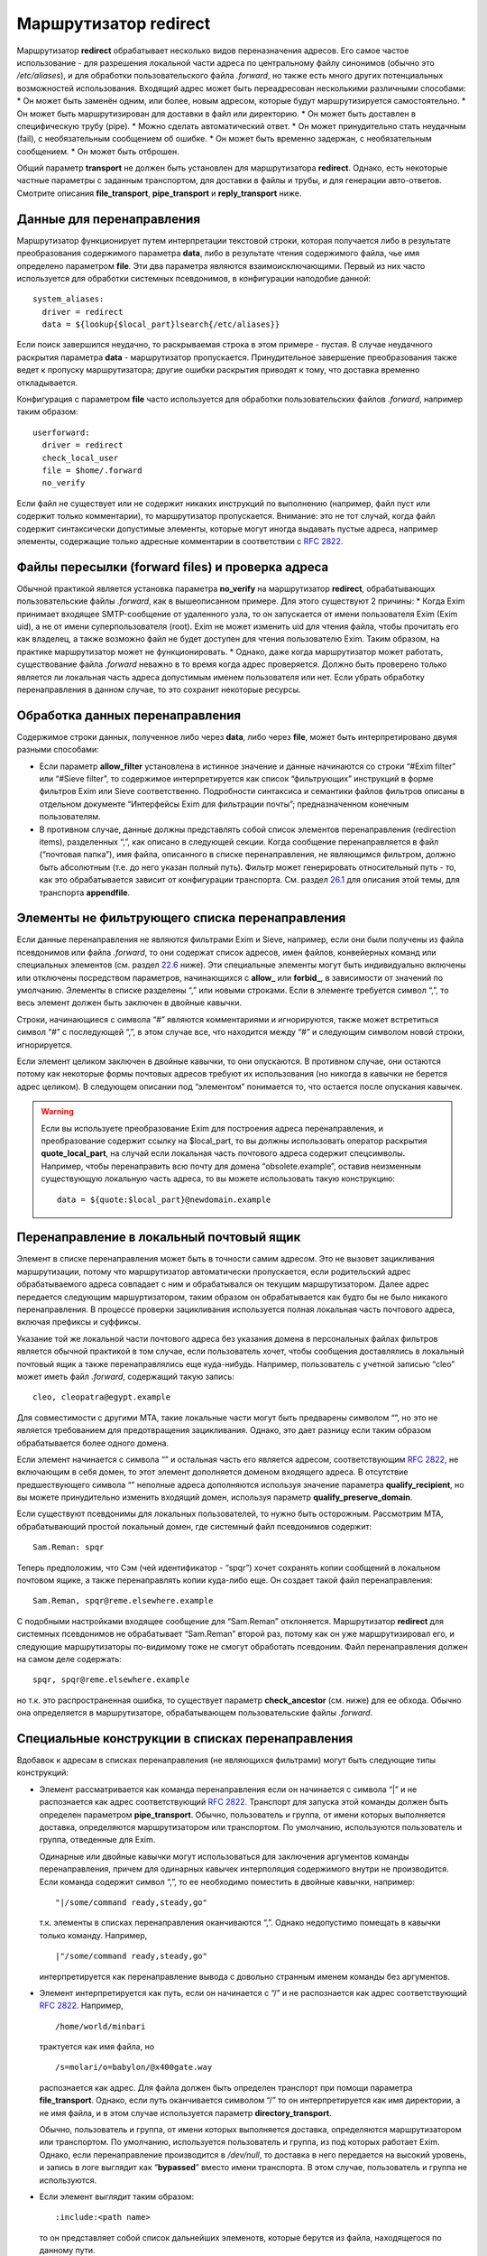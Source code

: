 ============================
Маршрутизатор **redirect**\ 
============================

.. _ch22-00:

Маршрутизатор **redirect**\  обрабатывает несколько видов переназначения адресов. Его самое частое использование - для разрешения локальной части адреса по центральному файлу синонимов (обычно это */etc/aliases*\ ), и для обработки пользовательского файла *.forward*\ , но также есть много других потенциальных возможностей использования. Входящий адрес может быть переадресован несколькими различными способами:
* Он может быть заменён одним, или более, новым адресом, которые будут маршрутизируется самостоятельно.
* Он может быть маршрутизирован для доставки в файл или директорию.
* Он может быть доставлен в специфическую трубу (pipe).
* Можно сделать автоматический ответ.
* Он может принудительно стать неудачным (fail), с необязательным сообщением об ошибке.
* Он может быть временно задержан, с необязательным сообщением.
* Он может быть отброшен.

Общий параметр **transport**\  не должен быть установлен для маршрутизатора **redirect**\ . Однако, есть некоторые частные параметры с заданным транспортом, для доставки в файлы и трубы, и для генерации авто-ответов. Смотрите описания **file_transport**\ , **pipe_transport**\  и **reply_transport**\  ниже.

.. _ch22-01:

Данные для перенаправления
==========================

Маршрутизатор функционирует путем интерпретации текстовой строки, которая получается либо в результате преобразования содержимого параметра **data**\ , либо в результате чтения содержимого файла, чье имя определено параметром **file**\ . Эти два параметра являются взаимоисключающими. Первый из них часто используется для обработки системных псевдонимов, в конфигурации наподобие данной:

::

  system_aliases:
    driver = redirect
    data = ${lookup{$local_part}lsearch{/etc/aliases}}

Если поиск завершился неудачно, то раскрываемая строка в этом примере - пустая. В случае неудачного раскрытия параметра **data**\  - маршрутизатор пропускается. Принудительное завершение преобразования также ведет к пропуску маршрутизатора; другие ошибки раскрытия приводят к тому, что доставка временно откладывается.

Конфигурация с параметром **file**\  часто используется для обработки пользовательских файлов *.forward*\ , например таким образом:

::

  userforward:
    driver = redirect
    check_local_user
    file = $home/.forward
    no_verify

Если файл не существует или не содержит никаких инструкций по выполнению (например, файл пуст или содержит только комментарии), то маршрутизатор пропускается. Внимание: это не тот случай, когда файл содержит синтаксически допустимые элементы, которые могут иногда выдавать пустые адреса, например элементы, содержащие только адресные комментарии в соответствии с `RFC 2822 <http://www.faqs.org/rfcs/rfc2822.html>`_.

.. _ch22-02:

Файлы пересылки (forward files) и проверка адреса
=================================================

Обычной практикой является установка параметра **no_verify**\  на маршрутизатор **redirect**\ , обрабатывающих пользовательские файлы *.forward*\ , как в вышеописанном примере. Для этого существуют 2 причины:
* Когда Exim принимает входящее SMTP-сообщение от удаленного узла, то он запускается от имени пользователя Exim (Exim uid), а не от имени суперпользователя (root). Exim не может изменить uid для чтения файла, чтобы прочитать его как владелец, а также возможно файл не будет доступен для чтения пользователю Exim. Таким образом, на практике маршрутизатор может не функционировать.
* Однако, даже когда маршрутизатор может работать, существование файла *.forward*\  неважно в то время когда адрес проверяется. Должно быть проверено только является ли локальная часть адреса допустимым именем пользователя или нет. Если убрать обработку перенаправления в данном случае, то это сохранит некоторые ресурсы.

.. _ch22-03:

Обработка данных перенаправления
================================

Содержимое строки данных, полученное либо через **data**\ , либо через **file**\ , может быть интерпретировано двумя разными способами:

* Если параметр **allow_filter**\  установлена в истинное значение и данные начинаются со строки “#Exim filter” или “#Sieve filter”, то содержимое интерпретируется как список “фильтрующих” инструкций в форме фильтров Exim или Sieve соответственно. Подробности синтаксиса и семантики файлов фильтров описаны в отдельном документе “Интерфейсы Exim для фильтрации почты”; предназначенном конечным пользователям.
  
* В противном случае, данные должны представлять собой список элементов перенаправления (redirection items), разделенных “,”, как описано в следующей секции.
  Когда сообщение перенаправляется в файл (“почтовая папка”), имя файла, описанного в списке перенаправления, не являющимся фильтром, должно быть абсолютным (т.е. до него указан полный путь). Фильтр может генерировать относительный путь - то, как это обрабатывается зависит от конфигурации транспорта. См. раздел `26.1 <ch26#ch26-01>`_ для описания этой темы, для транспорта **appendfile**\ .
  
.. _ch22-04:

Элементы не фильтрующего списка перенаправления
===============================================

Если данные перенаправления не являются фильтрами Exim и Sieve, например, если они были получены из файла псевдонимов или файла *.forward*\ , то они содержат список адресов, имен файлов, конвейерных команд или специальных элементов (см. раздел `22.6 <ch26#ch26-06>`_ ниже). Эти специальные элементы могут быть индивидуально включены или отключены посредством параметров, начинающихся с **allow_**\  или **forbid_**\ , в зависимости от значений по умолчанию. Элементы в списке разделены “,” или новыми строками. Если в элементе требуется символ “,”, то весь элемент должен быть заключен в двойные кавычки.

Строки, начинающиеся с символа “#” являются комментариями и игнорируются, также может встретиться символ “#” с последующей “,”, в этом случае все, что находится между “#” и следующим символом новой строки, игнорируется.

Если элемент целиком заключен в двойные кавычки, то они опускаются. В противном случае, они остаются потому как некоторые формы почтовых адресов требуют их использования (но никогда в кавычки не берется адрес целиком). В следующем описании под “элементом” понимается то, что остается после опускания кавычек.

.. warning::


   Если вы используете преобразование Exim для построения адреса перенаправления, и преобразование содержит ссылку на $local_part, то вы должны использовать оператор раскрытия **quote_local_part**\ , на случай если локальная часть почтового адреса содержит спецсимволы. Например, чтобы перенаправить всю почту для домена “obsolete.example”, оставив неизменным существующую локальную часть адреса, то вы можете использовать такую конструкцию:
   
   ::
   
     data = ${quote:$local_part}@newdomain.example
   
.. _ch22-05:

Перенаправление в локальный почтовый ящик
=========================================

Элемент в списке перенаправления может быть в точности самим адресом. Это не вызовет зацикливания маршрутизации, потому что маршрутизатор автоматически пропускается, если родительский адрес обрабатываемого адреса совпадает с ним и обрабатывался он текущим маршрутизатором. Далее адрес передается следующим маршуртизатором, таким образом он обрабатывается как будто бы не было никакого перенаправления. В процессе проверки зацикливания используется полная локальная часть почтового адреса, включая префиксы и суффиксы.

Указание той же локальной части почтового адреса без указания домена в персональных файлах фильтров является обычной практикой в том случае, если пользователь хочет, чтобы сообщения доставлялись в локальный почтовый ящик а также перенаправлялись еще куда-нибудь. Например, пользователь с учетной записью “cleo” может иметь файл *.forward*\ , содержащий такую запись:

::

  cleo, cleopatra@egypt.example

Для совместимости с другими MTA, такие локальные части могут быть предварены символом “\”, но это не является требованием для предотвращения зацикливания. Однако, это дает разницу если таким образом обрабатывается более одного домена.

Если элемент начинается с символа “\” и остальная часть его является адресом, соответствующим `RFC 2822 <http://www.faqs.org/rfcs/rfc2822.html>`_, не включающим в себя домен, то этот элемент дополняется доменом входящего адреса. В отсутствие предшествующего символа “\” неполные адреса дополняются используя значение параметра **qualify_recipient**\ , но вы можете принудительно изменить входящий домен, используя параметр **qualify_preserve_domain**\ .

Если существуют псевдонимы для локальных пользователей, то нужно быть осторожным. Рассмотрим MTA, обрабатывающий простой локальный домен, где системный файл псевдонимов содержит:

::

  Sam.Reman: spqr

Теперь предположим, что Сэм (чей идентификатор - “spqr”) хочет сохранять копии сообщений в локальном почтовом ящике, а также перенаправлять копии куда-либо еще. Он создает такой файл перенаправления:

::

  Sam.Reman, spqr@reme.elsewhere.example

С подобными настройками входящее сообщение для “Sam.Reman” отклоняется. Маршрутизатор **redirect**\  для системных псевдонимов не обрабатывает “Sam.Reman” второй раз, потому как он уже маршрутизировал его, и следующие маршрутизаторы по-видимому тоже не смогут обработать псевдоним. Файл перенаправления должен на самом деле содержать:

::

  spqr, spqr@reme.elsewhere.example

но т.к. это распространенная ошибка, то существует параметр **check_ancestor**\  (см. ниже) для ее обхода. Обычно она определяется в маршрутизаторе, обрабатывающем пользовательские файлы *.forward*\ .

.. _ch22-06:

Специальные конструкции в списках перенаправления
=================================================

Вдобавок к адресам в списках перенаправления (не являющихся фильтрами) могут быть следующие типы конструкций:

* Элемент рассматривается как команда перенаправления если он начинается с символа “|” и не распознается как адрес соответствующий `RFC 2822 <http://www.faqs.org/rfcs/rfc2822.html>`_. Транспорт для запуска этой команды должен быть определен параметром **pipe_transport**\ . Обычно, пользователь и группа, от имени которых выполняется доставка, определяются маршрутизатором или транспортом. По умолчанию, используются пользователь и группа, отведенные для Exim.
  
  Одинарные или двойные кавычки могут использоваться для заключения аргументов команды перенаправления, причем для одинарных кавычек интерполяция содержимого внутри не производится. Если команда содержит символ “,”, то ее необходимо поместить в двойные кавычки, например:
  
  ::
  
    "|/some/command ready,steady,go"
  
  т.к. элементы в списках перенаправления оканчиваются “,”. Однако недопустимо помещать в кавычки только команду. Например,
  
  ::
  
    |"/some/command ready,steady,go"
  
  интерпретируется как перенаправление вывода с довольно странным именем команды без аргументов.
  
* Элемент интерпретируется как путь, если он начинается с “/” и не распознается как адрес соответствующий `RFC 2822 <http://www.faqs.org/rfcs/rfc2822.html>`_. Например,
  
  ::
  
    /home/world/minbari
  
  трактуется как имя файла, но
  
  ::
  
    /s=molari/o=babylon/@x400gate.way
  
  распознается как адрес. Для файла должен быть определен транспорт при помощи параметра **file_transport**\ . Однако, если путь оканчивается символом “/” то он интерпретируется как имя директории, а не имя файла, и в этом случае используется параметр **directory_transport**\ .
  
  Обычно, пользователь и группа, от имени которых выполняется доставка, определяются маршрутизатором или транспортом. По умолчанию, используется пользователь и группа, из под которых работает Exim. Однако, если перенаправление производится в */dev/null*\ , то доставка в него передается на высокий уровень, и запись в логе выглядит как “**bypassed**\ ” вместо имени транспорта. В этом случае, пользователь и группа не используются.
  
* Если элемент выглядит таким образом:
  
  ::
  
    :include:<path name>
  
  то он представляет собой список дальнейших элеменотв, которые берутся из файла, находящегося по данному пути.
  
  .. note::
  
  
     этот файл не может быть файлом фильтров; он является просто добавлением к списку. Элементы во включаемом списке разделяются “,” или новыми строками. Если это первый элемент в списке псевдонимов в файле, то имя псевдонима должно отделяться “:”. Следующий пример неверен:
     
     ::
     
       list1    :include:/opt/lists/list1
     
     Должно быть так:
     
     ::
     
       list1:   :include:/opt/lists/list1
     
* Иногда вы хотите выбрасывать почту с определенной локальной частью почтового адреса. Способ преобразования парамтера **data**\  в пустую строку не работает, поскольку он вызывает заклинивание маршрутизатора. Вместо этого используется синоним *:blackhole:*\ . То, что он делает, видно из его названия. Не происходит никакой доставки, и не генерируется сообщения об ошибке. Это приводит к такому же эффекту, что и указание */dev/null*\ , однако это может быть избирательно выключено.
  
  .. warning::
  
  
     Если *:blackhole:*\  указано где-либо в списке перенаправления, то доставка для исходной локальной части почтового адреса не выполняется, даже если присутствуют другие элементы перенаправления. Если вы создаете многоэлементный список (например, путем чтения из базы данных) и вам нужна возможность обеспечить элемент такого, который не выполняет доставку, то вы должны использовать */dev/null*\ .
     
* Попытка доставки почты для определенного адреса может быть отложена или принудительно завершена неудачно при помощи элементов:
  
  ::
  
    :defer:
  
  или
  
  ::
  
    :fail:
  
  соответственно. Если список перенаправления содержит такой элемент, то он применяется ко всему перенаправлению; другие элементы в списке игнорируются. Любой текст следующий за *:fail:*\  или *:defer:*\  помещается в сообщение об ошибке, ассоциированное с этой неудачной доставкой. Например, файл псевдонимов может содержать:
  
  ::
  
    X.Employee:  :fail: Gone away, no forwarding address
  
  В случае адреса, проверяемого из ACL или командой VRFY, текст включается в сообщение об SMTP-ошибке по умолчанию. Текст не включается в ответ на команду “EXPN”. В не-SMTP случаях текст включается в формируемое Exim'ом сообщение об ошибке.
  
  По умолчанию, Exim посылает код SMTP 451 для *:defer:*\  и 550 для *:fail:*\ . Однако, если сообщение начинается с трёх цифр сопровождаемых пробелом, необязательно сопровождаемых расширенным кодом вида “n.n.n”, также сопровождаемым пробелом, и самая первая цифра такая же как код ошибки по умолчанию, используется код из сообщения. Если самая первая цифра некорректна, в лог записывается паника, и используется код по умолчанию. Вы можете убрать использование предоставленного кода в маршрутизаторе **redirect**\ , установкой параметра **forbid_smtp_code**\  в истину. В этом случае, любой SMTP код тихо игнорируется.
  
  В ACL, явно заданное сообщение замещает значение по умолчанию, но, сообщение по умолчанию доступно в переменной $acl_verify_message и, поэтому, может быть включено в собственное сообщение о ошибке - если вы этого хотите.
  
  Обычно текст сообщения об ошибке располагается в конце списка перенаправления - символ “,” не завершает его - но символ новой строки действует как завершение списка. Новые строки обычно не присутствуют в списках псевдонимов. В поисках типа **lsearch**\  они удаляются в процессе преобразования, но они могут существовать в других типах поиска и в файлах *:include:*\ .
  
  Во время маршрутизации сообщения (в отличие от проверки) перенаправление, содержащее элемент *:fail:*\  вызывает немедленное отклонение входящего адреса в то время как *:defer:*\  указывает сообщению оставаться в очереди так, что последующая попытка доставки может произвестись позже. Если адрес откладывается слишком долго, он может в конечном счете отклониться полностью, так как срабатывают правила повтора.
  
  Иногда полезно использовать одноключевой (single-key) тип поиска (см. главу `9 <ch09#ch09-00>`_) для поиска псевдонимов. Однако, может быть потребность для исключений их этого. Они могут быть обработаны путем псевдонимизации их к *:unknown:*\ . Отличие от *:fail:*\  состоит в том, что это заставляет маршрутизатор **redirect**\  отклонять сообщение, в то время как *:fail:*\  принудительно завершает маршрутизацию ошибкой. Поиск, результатом которого является пустой список перенаправления, имеет тот же эффект.
  
.. _ch22-07:

Дублирование адресов
====================

Exim убирает дублированные адреса из списка адресов, к которым совершается доставка, так что для каждого адреса доставляется только одна копия. Это правило не применяется к доставкам, перенаправляемым в потоки (pipes) различными родительскими адресами, однако непрямая схема псевдонимизации:

::

  pipe:       |/some/command $local_part
  localpart1: pipe
  localpart2: pipe

не работает с сообщением, адресуемым обеим локальным частям, потому как когда второй из них ссылается на **pipe**\ , он отбрасывается как уже обработанный. Однако, схема

::

  localpart1: |/some/command $local_part
  localpart2: |/some/command $local_part

выполнит доставку в различные потоки, т.к. родители потоков различны.

.. _ch22-08:

Повторяющееся преобразование перенаправления
============================================

В случае если сообщение не может быть доставлено всем адресатам за несколько попыток, то преобразование перенаправления проводится каждый раз заново для адресов, к дочерним адресам которых доставка не произошла. Если перенаправление используется как список рассылки, то это может привести к тому что новые подписчики получат копии старых сообщений. Параметр **one_time**\  может помочь этого избежать.

.. _ch22-09:

Ошибки в списках перенаправления
================================

Если установлен парамтер **skip_syntax_errors**\ , то неправильно написанный адрес, вызывающий ошибку разбора строки, пропускается, и в в главный лог-файл делается соответствующая запись. Это может быть полезно для автоматических списков рассылки. В любом случае, если в процессе генерации списка новых адресов обнаруживается ошибка, то родительский исходный адрес откладывается. См. также параметр **syntax_errors_to**\ .

.. _ch22-10:

Частные параметры маршрутизатора **redirect**\ 
===============================================

.. index::   pair: redirect; allow_defer


   
+------------------+---------------+---------------+----------------+
|                  |               |               |                |
| **allow_defer**\ | Use: redirect | Type: boolean | Default: false |
|                  |               |               |                |
+------------------+---------------+---------------+----------------+

Установка этого параметра позволяет использовать *:defer:*\  в данных перенаправления (не в фильтрах), либо команду **defer**\  в файле фильтров Exim.

.. index::   pair: redirect; allow_fail


   
+-----------------+---------------+---------------+----------------+
|                 |               |               |                |
| **allow_fail**\ | Use: redirect | Type: boolean | Default: false |
|                 |               |               |                |
+-----------------+---------------+---------------+----------------+

Если данный парметр истинна, то элемент *:fail:*\  можно использовать в списке перенаправления, и команда **fail**\  может использоваться в файле фильтров.

.. index::   pair: redirect; allow_filter


   
+-------------------+---------------+---------------+----------------+
|                   |               |               |                |
| **allow_filter**\ | Use: redirect | Type: boolean | Default: false |
|                   |               |               |                |
+-------------------+---------------+---------------+----------------+

Установка этого параметра позволяет Exim интерпретировать данные перенаправления, начинающихся с “#Exim filter” или “#Sieve filter” как множество инструкций по фильтрации. Есть несколько свойств файлов фильтров Exim, которые некоторые администраторы могут захотеть запретить; см. параметры **forbid_filter_xxx**\  ниже. Также возможно запретить конкретный тип фильтров, разрешая остальные; см. параметры **forbid_exim_filter**\  и **forbid_sieve_filter**\  ниже.

Фильтр запускается от имени пользователя и группы, определенных общими параметрами **user**\  и **group**\ . Они берут свои умолчательные значения из файла паролей если установлен параметр **check_local_user**\ , так что в случае наличия пользовательских файлов фильтров фильтр запускается от имени соответствующего пользователя. Если параметр **allow_filter**\  истинна, то Exim требует чтобы была выставлена параметр **check_local_user**\  или **user**\ .

.. index::   pair: redirect; allow_freeze


   
+-------------------+---------------+---------------+----------------+
|                   |               |               |                |
| **allow_freeze**\ | Use: redirect | Type: boolean | Default: false |
|                   |               |               |                |
+-------------------+---------------+---------------+----------------+

Установка этого параметра позволяет использовать команду **freeze**\  в фильтре Exim. Эта команда чаще встречается в системных фильтрах, и выключена по умолчанию для фильтров перенаправления т.к. это не то, что вы бы хотели позволить делать обычным пользователям.

.. index::   pair: redirect; check_ancestor


   
+---------------------+---------------+---------------+----------------+
|                     |               |               |                |
| **check_ancestor**\ | Use: redirect | Type: boolean | Default: false |
|                     |               |               |                |
+---------------------+---------------+---------------+----------------+

Этот параметр связан с обработкой сгенерированных адресов, которые могут совпадать с некоторыми родительскими адресами в списке перенаправления для текущего адреса. Хотя данный параметр по умолчанию выключен в исходном коде, она включается в файл конфигурации по умолчанию для обработки пользовательских файлов *.forward*\ . Данный параметр рекомендуется для подобного использования маршрутизатора **redirect**\ .

Если установлен параметр **check_ancestor**\ , и если сгенерированный адрес (включая домен) такой же как и родительский адрес текущего адреса, то он заменяется копией текущего адреса. Это помогает в случае когда локальная часть почтового адреса А псевдонимизируется на B, и B имеет файл *.forward*\ , указывающий обратно на А. Например, внутри домена, локальная часть “Joe.Bloggs” псевдонимизируется на “jb” и  *~jb/.forward*\  содержит:

::

  \Joe.Bloggs, <other item(s)>

Без установки параметра **check_ancestor**\  любая из локальных частей почтового адреса (“jb” или “Joe.Bloggs”) обрабатывается каждым маршрутизатором один раз. Если “jb” - имя реального почтового ящика, то почта для “jb” доставляется (перенаправленная на “Joe.Bloggs” в файле *.forward*\  и обратно на “jb” как псевдоним), но почта на “Joe.Bloggs” не проходит. Установка **check_ancestor**\  на маршрутизаторе **redirect**\ , который обрабатывает файл *.forward*\ , позволяет избежать переопределения “jb” обратно в “Joe.Bloggs”, если это был оригинальный адрес. См. ниже параметр **repeat_use**\ .

.. index::   pair: redirect; check_group


   
+------------------+---------------+---------------+--------------------+
|                  |               |               |                    |
| **check_group**\ | Use: redirect | Type: boolean | Default: see below |
|                  |               |               |                    |
+------------------+---------------+---------------+--------------------+

Если используется параметр **file**\ , то группа-владелец файла проверяется только если установлен этот параметр. Разрешенные группы - это те, которые перечислены в параметре **owngroups**\ , вместе с пользовательской группой по умолчанию в случае если установлен параметр **check_local_user**\ . Если файл принадлежит неверной группе, то маршрутизация откладывается. Значение по умолчанию для этого параметра - истина в случае если установлен параметр **check_local_user**\  и параметр **modemask**\  дает права на запись для группы, либо установлен параметр **owngroups**\ . В любом другом случае она ложна и никаких проверок группы не выполняется.

.. index::   pair: redirect; check_owner


   
+------------------+---------------+---------------+--------------------+
|                  |               |               |                    |
| **check_owner**\ | Use: redirect | Type: boolean | Default: see below |
|                  |               |               |                    |
+------------------+---------------+---------------+--------------------+

Если используется параметр **file**\ , то владелец файла проверяется только если установлена этот параметр. Если установлена **check_local_user**\ , то локальный пользователь получает разрешение; в другом случае владелец должен быть одним из перечисленных в параметре **owners**\ . Значение по умолчанию для этого параметра - истина если установлены параметры **check_local_user**\  или **owners**\ . В противном случае значение по умолчанию - ложь, и никаких проверок владельца не производится.

.. index::   pair: redirect; data


   
+-----------+---------------+---------------+----------------+
|           |               |               |                |
| **data**\ | Use: redirect | Type: string† | Default: unset |
|           |               |               |                |
+-----------+---------------+---------------+----------------+

Этот параметр является взаимоисключающей с параметром **file**\ . Одна из них должна быть определена, но не обе одновременно. Содержимое параметра **data**\  может преобразовываться, и затем использоваться как список элементов перенаправления, или как множество инструкций фильтров. Если преобразование выполняется неудачно или результатом является пустая строка или строка без эффекта (состоящая из комментариев), то маршрутизатор отклоняется.

Если используются инструкции фильтров, то строка должна начинаться с “#Exim filter”, и все комментарии в строке, включая этот, должны оканчиваться символом новой строки. Например:

::

  data = #Exim filter\n\
    if $h_to: contains Exim then save $home/mail/exim endif

Если вы читаете данные из базы, где символы новой строки не могут быть включены, то вы можете использовать элемент преобразования “${sg}” для преобразования шаблона строки последовательности в символ новой строки.

.. index::   pair: redirect; directory_transport


   
+--------------------------+---------------+---------------+----------------+
|                          |               |               |                |
| **directory_transport**\ | Use: redirect | Type: string† | Default: unset |
|                          |               |               |                |
+--------------------------+---------------+---------------+----------------+

Маршрутизатор **redirect**\  устанавливает прямую доставку в каталог если путь, оканчивающийся символом “/” определяется как новый “адрес”. Транспорт для доставки определяется этим параметром, который после преобразования должен быть именем сконфигурированного транспорта. Обычно им является транспорт **appendfile**\ .

.. index::   pair: redirect; file


   
+-----------+---------------+---------------+----------------+
|           |               |               |                |
| **file**\ | Use: redirect | Type: string† | Default: unset |
|           |               |               |                |
+-----------+---------------+---------------+----------------+

Данный параметр определяет имя файла, содержащего данные для перенаправления. Она является взаимоисключающей с параметром **data**\ . Строка перед использованием преобразуется; если преобразование завершается неудачно - маршрутизатор отклоняется. Другие ошибки преобразования ведут к откладыванию доставки. Результатом успешного преобразования должен быть абсолютный путь. Файл читается целиком и используется как данные для перенаправления. Если данные представляют собой пустую строку или строку, состоящую из комментариев, то маршрутизатор отклоняется.

Если попытка открыть файл завершается неудачно вследствие того, что файл не существует, Exim выполняет проверку содержимого каталога, если только парметр **ignore_enotdir**\  не установлен в истину (см. ниже). Если каталог не существует, то доставка откладывается. Это может произойти в случае если пользовательские файлы *.forward*\  монтируются по NFS, и если существует проблема монтирования. Если каталог существует а файл - нет, маршрутизатор отклоняется.

.. index::   pair: redirect; file_transport


   
+---------------------+---------------+---------------+----------------+
|                     |               |               |                |
| **file_transport**\ | Use: redirect | Type: string† | Default: unset |
|                     |               |               |                |
+---------------------+---------------+---------------+----------------+

Маршрутизатор **redirect**\  устанавливает прямую доставку в файл, если имя пути не оканчивающееся “/” определено как новый “адрес”. Используемый транспорт в данном случае определяется этим параметром, которая после преобразования должна содержать имя сконфигурированного транспорта. Обычно таким транспортом является транспорт **appendfile**\ . В процессе его работы имя файла содержится в переменной $address_file.

.. index::   pair: redirect; filter_prepend_home


   
+--------------------------+---------------+---------------+---------------+
|                          |               |               |               |
| **filter_prepend_home**\ | Use: redirect | Type: boolean | Default: true |
|                          |               |               |               |
+--------------------------+---------------+---------------+---------------+

Когда этот параметр истинна и команда “save” в фильтре Exim'a определяет относительный путь, и задано значение “$home”, она автоматически добавляется к относительному пути. Если этот параметр установлен в ложь, ничего не происходит. Относительный путь передаётся транспорту неизменным.

.. index::   pair: redirect; forbid_blackhole


   
+-----------------------+---------------+---------------+----------------+
|                       |               |               |                |
| **forbid_blackhole**\ | Use: redirect | Type: boolean | Default: false |
|                       |               |               |                |
+-----------------------+---------------+---------------+----------------+

Если данный параметр истинна, то элемент *:blackhole:*\  не может быть указан в списке перенаправления.

.. index::   pair: redirect; forbid_exim_filter


   
+-------------------------+---------------+---------------+----------------+
|                         |               |               |                |
| **forbid_exim_filter**\ | Use: redirect | Type: boolean | Default: false |
|                         |               |               |                |
+-------------------------+---------------+---------------+----------------+

Если данный параметр истинна, то только фильтры Sieve разрешены, когда параметр **allow_filter**\  истинна.

.. index::   pair: redirect; forbid_file


   
+------------------+---------------+---------------+----------------+
|                  |               |               |                |
| **forbid_file**\ | Use: redirect | Type: boolean | Default: false |
|                  |               |               |                |
+------------------+---------------+---------------+----------------+

Если данный параметр истинна, то маршрутизатор не может создавать новый адрес, осуществляющий доставку в локальный файл или каталог либо посредством фильтра, либо посредством шаблонного файла пересылки (forward). Этот параметр принудительно устанавливается в “истину” если установлен параметр **one_time**\ . Она применяется как к фильтрам Sieve так и к фильтрам Exim, но если она истинна, то она блокирует возможность “keep” Sieve.

.. index::   pair: redirect; forbid_filter_dlfunc


   
+---------------------------+---------------+---------------+----------------+
|                           |               |               |                |
| **forbid_filter_dlfunc**\ | Use: redirect | Type: boolean | Default: false |
|                           |               |               |                |
+---------------------------+---------------+---------------+----------------+

Если данный параметр истинна, раскрытию строки в фильре exim`a не позволяется использовать средство раскрытия **dlfunc**\  для выполнения динамически загружаемых функций.

.. index::   pair: redirect; forbid_filter_existstest


   
+-------------------------------+---------------+---------------+----------------+
|                               |               |               |                |
| **forbid_filter_existstest**\ | Use: redirect | Type: boolean | Default: false |
|                               |               |               |                |
+-------------------------------+---------------+---------------+----------------+

Если данный параметр истинна, то преобразования строк в фильтрах Exim не разрешаются для использования в условии **exists**\  или **stat**\  выражении.

.. index::   pair: redirect; forbid_filter_logwrite


   
+-----------------------------+---------------+---------------+----------------+
|                             |               |               |                |
| **forbid_filter_logwrite**\ | Use: redirect | Type: boolean | Default: false |
|                             |               |               |                |
+-----------------------------+---------------+---------------+----------------+

Если данный параметр истинна, то использовать запись в лог в фильтрах Exim не разрешено. Запись в лог в любом случае доступно, если фильтр запускается от имени непривилегированного пользователя (что является нормальным для пользовательских файлов *.forward*\ ).

.. index::   pair: redirect; forbid_filter_lookup


   
+---------------------------+---------------+---------------+----------------+
|                           |               |               |                |
| **forbid_filter_lookup**\ | Use: redirect | Type: boolean | Default: false |
|                           |               |               |                |
+---------------------------+---------------+---------------+----------------+

Если данный параметр истинна, то преобразования строк для использования элементов **lookup**\  в фильтрах Exim не разрешается.

.. index::   pair: redirect; forbid_filter_perl


   
+-------------------------+---------------+---------------+----------------+
|                         |               |               |                |
| **forbid_filter_perl**\ | Use: redirect | Type: boolean | Default: false |
|                         |               |               |                |
+-------------------------+---------------+---------------+----------------+

Этот параметр доступен только в случае если Exim скомпилирован с поддержкой встроенного Perl. Если это так, то преобразования строк для использования встроенного Perl не разрешены.

.. index::   pair: redirect; forbid_filter_readfile


   
+-----------------------------+---------------+---------------+----------------+
|                             |               |               |                |
| **forbid_filter_readfile**\ | Use: redirect | Type: boolean | Default: false |
|                             |               |               |                |
+-----------------------------+---------------+---------------+----------------+

Если этот параметр истинна, то преобразования строк в файлах фильтров Exim для использования элементов **readfile**\  не разрешены.

.. index::   pair: redirect; forbid_filter_readsocket


   
+-------------------------------+---------------+---------------+----------------+
|                               |               |               |                |
| **forbid_filter_readsocket**\ | Use: redirect | Type: boolean | Default: false |
|                               |               |               |                |
+-------------------------------+---------------+---------------+----------------+

Если этот параметр истинна, то преобразования строк в файлах фильтров Exim для использования элементов **readsocket**\  не разрешены.

.. index::   pair: redirect; forbid_filter_reply


   
+--------------------------+---------------+---------------+----------------+
|                          |               |               |                |
| **forbid_filter_reply**\ | Use: redirect | Type: boolean | Default: false |
|                          |               |               |                |
+--------------------------+---------------+---------------+----------------+

Если этот параметр истинна, то данный маршрутизатор не может генерировать автоматический ответ. Автоответы могут генерироваться только из файлов фильтров Exim, но не из традиционных файлов перенаправления или фильтров Sieve. Данный параметр автоматически становится истинной если определен параметр **one_time**\ .

.. index::   pair: redirect; forbid_filter_run


   
+------------------------+---------------+---------------+----------------+
|                        |               |               |                |
| **forbid_filter_run**\ | Use: redirect | Type: boolean | Default: false |
|                        |               |               |                |
+------------------------+---------------+---------------+----------------+

Если этот параметр истинна, то преобразования строк в файлах фильтров Exim для использования элементов **run**\  не разрешены.

.. index::   pair: redirect; forbid_include


   
+---------------------+---------------+---------------+----------------+
|                     |               |               |                |
| **forbid_include**\ | Use: redirect | Type: boolean | Default: false |
|                     |               |               |                |
+---------------------+---------------+---------------+----------------+

Если данный параметр истинна, то элементы вида:

::

  :include:<path name>

запрещены в списках перенаправления, не являющихся фильтрами.

.. index::   pair: redirect; forbid_pipe


   
+------------------+---------------+---------------+----------------+
|                  |               |               |                |
| **forbid_pipe**\ | Use: redirect | Type: boolean | Default: false |
|                  |               |               |                |
+------------------+---------------+---------------+----------------+

Если данный параметр истинна, то маршрутизатор не может создавать новый адрес, определяющий доставку в трубу (pipe), равно как из фильтра Exim, так и из обычного файла перенаправления. Если установлен параметр **one_time**\ , то данный параметр автоматически становится истинной.

.. index::   pair: redirect; forbid_sieve_filter


   
+--------------------------+---------------+---------------+----------------+
|                          |               |               |                |
| **forbid_sieve_filter**\ | Use: redirect | Type: boolean | Default: false |
|                          |               |               |                |
+--------------------------+---------------+---------------+----------------+

Если этот параметр установлена в истину, то когда истина **allow_filter**\  разрешены только фильтры Exim'a.

.. index::   pair: redirect; forbid_smtp_code


   
+-----------------------+---------------+---------------+----------------+
|                       |               |               |                |
| **forbid_smtp_code**\ | Use: redirect | Type: boolean | Default: false |
|                       |               |               |                |
+-----------------------+---------------+---------------+----------------+

Если этот параметр установлен в истину, любой код ошибки SMTP предоставленный в начале сообщения определённого для *:defer:*\  или *:fail:*\  тихо игнорируется, и всегда используется код по умолчанию (451 и 550 соответственно).

.. index::   pair: redirect; hide_child_in_errmsg


   
+---------------------------+---------------+---------------+----------------+
|                           |               |               |                |
| **hide_child_in_errmsg**\ | Use: redirect | Type: boolean | Default: false |
|                           |               |               |                |
+---------------------------+---------------+---------------+----------------+

Если данный параметр истинна, то она вынуждает Exim скрывать дочерний адрес в случае, если генерируется сообщение об отказе в доставке или о задержке. Вместо этого подставляется адрес генерируемый <родительский адрес>. Конечно, это применимо только к генерируемым локально сообщениям об отказе в доставке. Если сообщение перенаправляется на другой хост, то сообщение об отказе может быть послано на генерируемый адрес.

.. index::   pair: redirect; ignore_eacces


   
+--------------------+---------------+---------------+----------------+
|                    |               |               |                |
| **ignore_eacces**\ | Use: redirect | Type: boolean | Default: false |
|                    |               |               |                |
+--------------------+---------------+---------------+----------------+

Если этот параметр установлен и попытка открыть файл перенаправления вызывает ошибку EACCES (доступ запрещен), то маршрутизатор **redirect**\  ведет себя как будто файл не существует.

.. index::   pair: redirect; ignore_enotdir


   
+---------------------+---------------+---------------+----------------+
|                     |               |               |                |
| **ignore_enotdir**\ | Use: redirect | Type: boolean | Default: false |
|                     |               |               |                |
+---------------------+---------------+---------------+----------------+

Если данный параметр определена и попытка открыть файл перенаправления вызывает ошибку ENOTDIR (что-либо в пути не является директорией), то маршрутизатор ведет себя как будто файл не существует.

Установка **ignore_enotdir**\  имеет другой эффект: Когда маршрутизатор **redirect**\ , имеющий параметр **file**\ , обнаруживает что данный файл не существует (ошибка ENOENT), он пытается выполнить функцию *stat()*\  для родительской директории, например при проверке на отмонтированные NFS директории. Если функция возвращает ненулевое значение, то доставка откладывается. Однако, неверно выполнять такую проверку когда установлен параметр **ignore_enotdir**\ , потому что этот параметр заставляет Exim игнорировать в пути “то, что не является директорией” (ошибка ENOTDIR). Это вопрос неоднозначный, потому как некоторые операционные системы выдают ошибку ENOENT, а некоторые - ENOTDIR.

.. index::   pair: redirect; include_directory


   
+------------------------+---------------+--------------+----------------+
|                        |               |              |                |
| **include_directory**\ | Use: redirect | Type: string | Default: unset |
|                        |               |              |                |
+------------------------+---------------+--------------+----------------+

Если установлена этот параметр, пути любых элементов *:include:*\  в списке перенаправления должны начинаться с этой директории.

.. index::   pair: redirect; modemask


   
+---------------+---------------+---------------------+--------------+
|               |               |                     |              |
| **modemask**\ | Use: redirect | Type: octal integer | Default: 022 |
|               |               |                     |              |
+---------------+---------------+---------------------+--------------+

Параметр определяет биты режима, которые не должны быть установлены для файла, определенного параметром **file**\ . Если установлен любой из этих битов, то доставка откладывается.

.. index::   pair: redirect; one_time


   
+---------------+---------------+---------------+----------------+
|               |               |               |                |
| **one_time**\ | Use: redirect | Type: boolean | Default: false |
|               |               |               |                |
+---------------+---------------+---------------+----------------+

Иногда факт что Exim перечитывает файл псевдонимов и заново обрабатывает файлы перенаправления каждый раз когда он пытается доставить сообщение, вызывает проблему когда один или несколько созданных адресов не могут быть доставлены с первой попытки. Это не является проблемой повторной доставки - Exim способен это обработать - кроме ситуаций когда список перенаправления меняется во время, когда сообщение находится в очереди Exim'a. Это особенно справедливо в случае списков рассылки, когда новые подписчики могут получить копии сообщений в случае если они были посланы до того как они подписались на рассылку.

Если параметр **one_time**\  установлен и любые адреса созданные маршрутизатором не удается обработать с первой попытки, то эти адреса добавляются к сообщению как адреса “верхнего уровня” (top level) и родительский адрес, который их сгенерировал помечается как **delivered**\ . То есть перенаправление на следующей попытке доставки не происходит.

.. warning::


   Это означает что любое добавление или удаление заголовков, определяемое маршрутизатором будет утеряно если доставка не будет произведена успешно с первой попытки. В этом случае когда установлен параметр **one_time**\  параметры **headers_add**\  и **headers_remove**\  не разрешены.
   
.. warning::


   Для обеспечения того чтобы маршрутизатор создавал только адреса (в отличие от труб (pipes), доставок в файлы (file deliveries) или авто-ответов (auto-replies)), параметры **forbid_file**\ , **forbid_pipe**\  и **forbid_filter_reply**\  принудительно устанавливаются в значение “истина” когда установлен параметр **one_time**\ .
   
.. warning::


   Общий маршрутизатор **unseen**\  не может быть задан с **one_time**\ .
   
Оригинальный адрес верхнего уровня запоминается с каждым из созданных адресов, и выводится в любых логах. Однако, промежуточные адреса на записываются. Это создаёт различие для логов только если селектор логов **all_parents**\  установлен. Ожидается, что обычно **one_time**\  будет использоваться для списка адресатов, где есть лишь один уровень раскрытия.

.. index::   pair: redirect; owners


   
+-------------+---------------+-------------------+----------------+
|             |               |                   |                |
| **owners**\ | Use: redirect | Type: string list | Default: unset |
|             |               |                   |                |
+-------------+---------------+-------------------+----------------+

Это определяет список разрешённых владельцев для файла заданного как **file**\ . Этот список - дополнение к локальному пользователю, когда установлен параметр **check_local_user**\ . Смотрите **check_owner**\  ниже.

.. index::   pair: redirect; owngroups


   
+----------------+---------------+-------------------+----------------+
|                |               |                   |                |
| **owngroups**\ | Use: redirect | Type: string list | Default: unset |
|                |               |                   |                |
+----------------+---------------+-------------------+----------------+

Это определяет список разрешённых групп для файла заданного как **file**\ . Этот список - дополнение к локальной группе, когда установлен параметр **check_local_user**\ . Смотрите параметр **check_group**\  выше.

.. index::   pair: redirect; pipe_transport


   
+---------------------+---------------+---------------+----------------+
|                     |               |               |                |
| **pipe_transport**\ | Use: redirect | Type: string† | Default: unset |
|                     |               |               |                |
+---------------------+---------------+---------------+----------------+

Маршрутизатор **redirect**\  задаёт прямую доставку в трубу, когда строка начинающаяся с “|” задана как новый “адрес”. Используемый транспорт определён этим параметром, который, после раскрытия, должен быть назван именем настроенного транспорта. Когда транспорт запущен, команда pipe в $address_pipe.

.. index::   pair: redirect; qualify_domain


   
+---------------------+---------------+---------------+----------------+
|                     |               |               |                |
| **qualify_domain**\ | Use: redirect | Type: string† | Default: unset |
|                     |               |               |                |
+---------------------+---------------+---------------+----------------+

Если этот параметр установлен, и создан неполный адрес (без домена), и в нормальных условиях этот адрес был бы квалифицирован (дополнен доменным именем) по глобальному параметру **qualify_recipient**\ , но вместо этого он квалифицируется доменом, содержащимся в этой строке, после раскрытия. Если раскрытие неудачно, маршрутизатор снижается(?). Если вы хотите вернуться к значению по умолчанию, то можно раскрыть $qualify_recipient.

Этот параметр применяется ко всем неполным адресам созданных фильтрами Exim`a, но для традиционных файлов *.forward*\  это применяется лишь для адресов не предварённых обратным слешем. Фильтры Sieve не могут создавать неполные адреса.

.. index::   pair: redirect; qualify_preserve_domain


   
+------------------------------+---------------+---------------+----------------+
|                              |               |               |                |
| **qualify_preserve_domain**\ | Use: redirect | Type: boolean | Default: false |
|                              |               |               |                |
+------------------------------+---------------+---------------+----------------+

Если установлен этот параметр, то локальный параметр **qualify_domain**\  не должен быть задан (будет ошибка конфигурации, если задать оба). Если создается неполный адрес (без домена), он дополняется доменом родительского адреса (предыдущий предок), вместо глобального домена из **qualify_recipient**\ . В случае традиционного файла *.forward*\  это применяется вне зависимости от того, был ли перед адресом обратный слэш.

.. index::   pair: redirect; repeat_use


   
+-----------------+---------------+---------------+---------------+
|                 |               |               |               |
| **repeat_use**\ | Use: redirect | Type: boolean | Default: true |
|                 |               |               |               |
+-----------------+---------------+---------------+---------------+

Если этот параметр установлен в “false”, то маршрутизатор пропускается для дочерних адресов, предки которых были маршрутизированны этим маршрутизатором. Это проверяется до проверки других предварительных условий. Правила Exim`a по умолчанию против зацикливания пропускаются лишь в случае если предок с таким же адресом как и текущий. Смотрите также параметры **check_ancestor**\  и **redirect_router**\ .

.. index::   pair: redirect; reply_transport


   
+----------------------+---------------+---------------+----------------+
|                      |               |               |                |
| **reply_transport**\ | Use: redirect | Type: string† | Default: unset |
|                      |               |               |                |
+----------------------+---------------+---------------+----------------+

Маршрутизатор **redirect**\  устанавливает автоответ когда в фильтре используются команды **mail**\  или **vacation**\ . Используемый транспорт определяется этим параметром, который, после раскрытия, должен быть именем настроенного транспорта. Обычно это транспорт **autoreply**\ . Другие транспорты вряд ли смогут принести какую-то пользу.

.. index::   pair: redirect; rewrite


   
+--------------+---------------+---------------+---------------+
|              |               |               |               |
| **rewrite**\ | Use: redirect | Type: boolean | Default: true |
|              |               |               |               |
+--------------+---------------+---------------+---------------+

Если этот параметр установлен в “false”, адреса созданные маршрутизатором не являются объектами для перезаписи адреса. Иначе, они будут обработаны как новые адреса и перезаписаны в соответствии с глобальными правилами перезаписи.

.. index::   pair: redirect; sieve_subaddress


   
+-----------------------+---------------+---------------+----------------+
|                       |               |               |                |
| **sieve_subaddress**\ | Use: redirect | Type: string† | Default: unset |
|                       |               |               |                |
+-----------------------+---------------+---------------+----------------+

Значение этого параметра передаётся фильтру Sieve для задания части адреса ``:subaddress``\ .

.. index::   pair: redirect; sieve_useraddress


   
+------------------------+---------------+---------------+----------------+
|                        |               |               |                |
| **sieve_useraddress**\ | Use: redirect | Type: string† | Default: unset |
|                        |               |               |                |
+------------------------+---------------+---------------+----------------+

Значение этого параметра передаётся фильтру Sieve для задания части адреса ``:user``\ . Если она не задана, для ``:user``\  используется оригинальная локальная часть адреса (включая суффикс и префикс).

.. index::   pair: redirect; sieve_vacation_directory


   
+-------------------------------+---------------+---------------+----------------+
|                               |               |               |                |
| **sieve_vacation_directory**\ | Use: redirect | Type: string† | Default: unset |
|                               |               |               |                |
+-------------------------------+---------------+---------------+----------------+

Для включения расширения **vacation**\  для фильтров Sieve, вы должны задать **sieve_vacation_directory**\  в каталог где находятся БД **vacation**\  (больше ничего не помещайте в эту директорию), и гарантировать, что параметр **reply_transport**\  относится к транспорту **autoreply**\ . Каждому пользователю необходим собственный каталог; Exim создаст их в случае необходимости.

.. index::   pair: redirect; skip_syntax_errors


   
+-------------------------+---------------+---------------+----------------+
|                         |               |               |                |
| **skip_syntax_errors**\ | Use: redirect | Type: boolean | Default: false |
|                         |               |               |                |
+-------------------------+---------------+---------------+----------------+

Если установлен параметр **skip_syntax_errors**\ , синтаксически неправильные адреса, в переназначении вне фильтра, пропускаются, и каждый неудачный адрес записывается в логи. Если установлен параметр **syntax_errors_to**\ , то сообщение посылается по заданному в ней адресу с подробностями о неудаче. Если установлен параметр **syntax_errors_text**\ , её содержимое раскрывается и помещается в начале сообщения об ошибке, сгенерённого **syntax_errors_to**\ . Обычно, она принудительно устанавливает **syntax_errors_to**\  к тому же адресу, что и общий параметр **errors_to**\ . Параметр **skip_syntax_errors**\  часто используется для обработки лисов рассылки.

Если все адреса в списке редиректа пропущены из-за ошибок синтаксиса, маршрутизатор отказывается обрабатывать оригинальный адрес, и он передаётся последующим маршрутизаторам.

Если параметр **skip_syntax_errors**\  установлена при интерпретации фильтра Exim`a, любые синтаксические ошибки в фильтре вызывают пропуск без предпринятия какого-либо действия. Инцидент записывается, и маршрутизатор отказывается обрабатывать адрес, и адрес передаётся следующим маршрутизатором.

Любые синтаксические ошибки в фильтрах Sieve, повод для действия **keep**\ . Это действие определено `RFC 3028 <http://www.faqs.org/rfcs/rfc3028.html>`_. Значения **skip_syntax_errors**\ , **syntax_errors_to**\ , и **syntax_errors_text**\  не используются.

Параметр **skip_syntax_errors**\  может использоваться для задания тех ошибок в пользовательских списках перенаправления или файлах фильтра, используемых с адресом который не переадресуется, могут быть использованы для уведомления пользователей об этих ошибках, с помощью такого маршрутизатора:

::

  userforward:
    driver = redirect
    allow_filter
    check_local_user
    file = $home/.forward
    file_transport = address_file
    pipe_transport = address_pipe
    reply_transport = address_reply
    no_verify
    skip_syntax_errors
    syntax_errors_to = real-$local_part@$domain
    syntax_errors_text = \
      This is an automatically generated message. An error has\n\
      been found in your .forward file. Details of the error are\n\
      reported below. While this error persists, you will receive\n\
      a copy of this message for every message that is addressed\n\
      to you. If your .forward file is a filter file, or if it is\n\
      a non-filter file containing no valid forwarding addresses,\n\
      a copy of each incoming message will be put in your normal\n\
      mailbox. If a non-filter file contains at least one valid\n\
      forwarding address, forwarding to the valid addresses will\n\
      happen, and those will be the only deliveries that occur. \n\
      \n\
      Честно говоря, ломает перводить чё тут написано, сами напишете \n\
      что захотите :))) Общий смысл - про ошибку в фильтре пользователя, \n\
      которому эта мессага и пошлётся.

Также, вам необходим маршрутизатор, чтобы гарантировать, что локальные адреса у которых распознан преффикс ``real-``\ , не форвардятся и не фильтруются. Для примера, его можно поместить сразу перед маршрутизатором **userforward**\ :

::

  real_localuser:
    driver = accept
    check_local_user
    local_part_prefix = real-
    transport = local_delivery

В целях безопасности, было бы хорошей идеей ограничить использование этого маршрутизатора локально созданными сообщениями, используя условие типа такого:

::

  condition = ${if match {$sender_host_address}\
                         {\N^(|127\.0\.0\.1)$\N}}

+-------------------------+---------------+---------------+----------------+
|                         |               |               |                |
| **syntax_errors_text**\ | Use: redirect | Type: string† | Default: unset |
|                         |               |               |                |
+-------------------------+---------------+---------------+----------------+

Смотрите выше, параметр **skip_syntax_errors**\ .

+-----------------------+---------------+--------------+----------------+
|                       |               |              |                |
| **syntax_errors_to**\ | Use: redirect | Type: string | Default: unset |
|                       |               |              |                |
+-----------------------+---------------+--------------+----------------+

Смотрите выше, параметр **skip_syntax_errors**\ .


